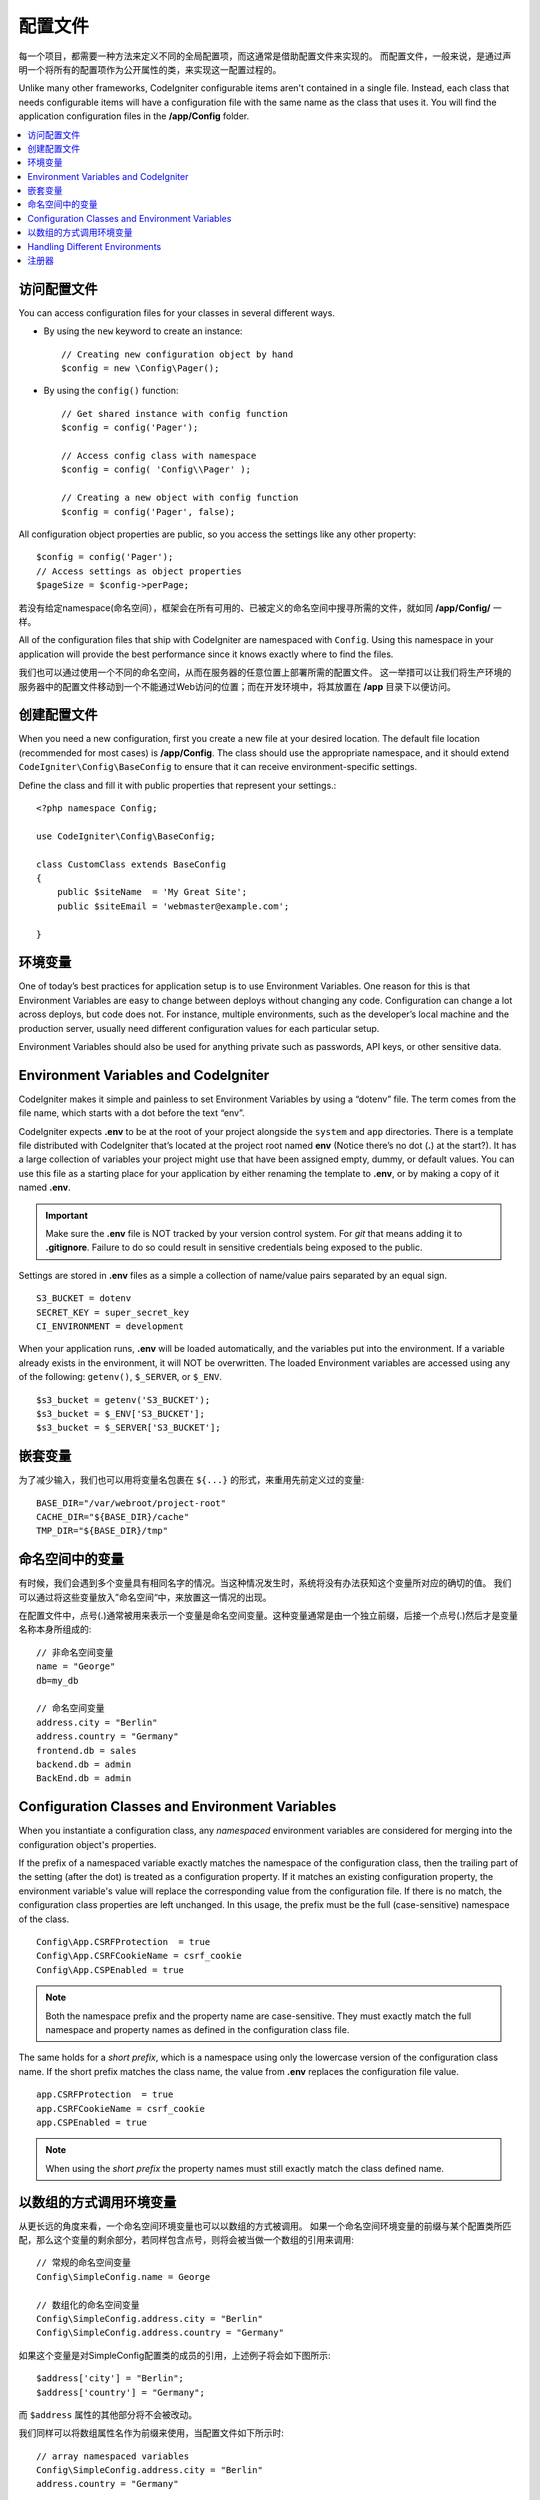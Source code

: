################################
配置文件
################################

每一个项目，都需要一种方法来定义不同的全局配置项，而这通常是借助配置文件来实现的。
而配置文件，一般来说，是通过声明一个将所有的配置项作为公开属性的类，来实现这一配置过程的。

Unlike many other frameworks, CodeIgniter configurable items aren't contained in
a single file. Instead, each class that needs configurable items will have a
configuration file with the same name as the class that uses it. You will find
the application configuration files in the **/app/Config** folder.

.. contents::
    :local:
    :depth: 2

访问配置文件
======================

You can access configuration files for your classes in several different ways.

- By using the ``new`` keyword to create an instance::

	// Creating new configuration object by hand
	$config = new \Config\Pager();

- By using the ``config()`` function::

	// Get shared instance with config function
	$config = config('Pager');

	// Access config class with namespace
	$config = config( 'Config\\Pager' );

	// Creating a new object with config function
	$config = config('Pager', false);

All configuration object properties are public, so you access the settings like any other property::

        $config = config('Pager');
	// Access settings as object properties
	$pageSize = $config->perPage;


若没有给定namespace(命名空间），框架会在所有可用的、已被定义的命名空间中搜寻所需的文件，就如同 **/app/Config/** 一样。

All of the configuration files that ship with CodeIgniter are namespaced with
``Config``. Using this namespace in your application will provide the best
performance since it knows exactly where to find the files.

我们也可以通过使用一个不同的命名空间，从而在服务器的任意位置上部署所需的配置文件。
这一举措可以让我们将生产环境的服务器中的配置文件移动到一个不能通过Web访问的位置；而在开发环境中，将其放置在 **/app** 目录下以便访问。

创建配置文件
============================

When you need a new configuration, first you create a new file at your desired location.
The default file location (recommended for most cases) is **/app/Config**.
The class should use the appropriate namespace, and it should extend
``CodeIgniter\Config\BaseConfig`` to ensure that it can receive environment-specific settings.

Define the class and fill it with public properties that represent your settings.::

    <?php namespace Config;

    use CodeIgniter\Config\BaseConfig;

    class CustomClass extends BaseConfig
    {
    	public $siteName  = 'My Great Site';
    	public $siteEmail = 'webmaster@example.com';

    }

环境变量
=====================

One of today’s best practices for application setup is to use Environment Variables. One reason for this is that Environment Variables are easy to change between deploys without changing any code. Configuration can change a lot across deploys, but code does not. For instance, multiple environments, such as the developer’s local machine and the production server, usually need different configuration values for each particular setup.

Environment Variables should also be used for anything private such as passwords, API keys, or other sensitive data.

Environment Variables and CodeIgniter
=====================================

CodeIgniter makes it simple and painless to set Environment Variables by using a “dotenv” file. The term comes from the file name, which starts with a dot before the text “env”.

CodeIgniter expects **.env** to be at the root of your project alongside the ``system``
and ``app`` directories. There is a template file distributed with CodeIgniter that’s
located at the project root named **env** (Notice there’s no dot (**.**) at the start?).
It has a large collection of variables your project might use that have been assigned
empty, dummy, or default values. You can use this file as a starting place for your
application by either renaming the template to **.env**, or by making a copy of it named **.env**.

.. important:: Make sure the **.env** file is NOT tracked by your version control system. For *git* that means adding it to **.gitignore**. Failure to do so could result in sensitive credentials being exposed to the public.

Settings are stored in **.env** files as a simple a collection of name/value pairs separated by an equal sign.
::

	S3_BUCKET = dotenv
	SECRET_KEY = super_secret_key
        CI_ENVIRONMENT = development

When your application runs, **.env** will be loaded automatically, and the variables put
into the environment. If a variable already exists in the environment, it will NOT be
overwritten. The loaded Environment variables are accessed using any of the following:
``getenv()``, ``$_SERVER``, or ``$_ENV``.
::

	$s3_bucket = getenv('S3_BUCKET');
	$s3_bucket = $_ENV['S3_BUCKET'];
	$s3_bucket = $_SERVER['S3_BUCKET'];

嵌套变量
=================

为了减少输入，我们也可以用将变量名包裹在 ``${...}`` 的形式，来重用先前定义过的变量::

	BASE_DIR="/var/webroot/project-root"
	CACHE_DIR="${BASE_DIR}/cache"
	TMP_DIR="${BASE_DIR}/tmp"

命名空间中的变量
====================

有时候，我们会遇到多个变量具有相同名字的情况。当这种情况发生时，系统将没有办法获知这个变量所对应的确切的值。
我们可以通过将这些变量放入”命名空间“中，来放置这一情况的出现。

在配置文件中，点号(.)通常被用来表示一个变量是命名空间变量。这种变量通常是由一个独立前缀，后接一个点号(.)然后才是变量名称本身所组成的::

    // 非命名空间变量
    name = "George"
    db=my_db

    // 命名空间变量
    address.city = "Berlin"
    address.country = "Germany"
    frontend.db = sales
    backend.db = admin
    BackEnd.db = admin

Configuration Classes and Environment Variables
===============================================

When you instantiate a configuration class, any *namespaced* environment variables
are considered for merging into the configuration object's properties.

If the prefix of a namespaced variable exactly matches the namespace of the configuration
class, then the trailing part of the setting (after the dot) is treated as a configuration
property. If it matches an existing configuration property, the environment variable's
value will replace the corresponding value from the configuration file. If there is no match,
the configuration class properties are left unchanged. In this usage, the prefix must be
the full (case-sensitive) namespace of the class.
::

    Config\App.CSRFProtection  = true
    Config\App.CSRFCookieName = csrf_cookie
    Config\App.CSPEnabled = true


.. note:: Both the namespace prefix and the property name are case-sensitive. They must exactly match the full namespace and property names as defined in the configuration class file.

The same holds for a *short prefix*, which is a namespace using only the lowercase version of
the configuration class name. If the short prefix matches the class name,
the value from **.env** replaces the configuration file value.
::

    app.CSRFProtection  = true
    app.CSRFCookieName = csrf_cookie
    app.CSPEnabled = true

.. note:: When using the *short prefix* the property names must still exactly match the class defined name.

以数组的方式调用环境变量
========================================

从更长远的角度来看，一个命名空间环境变量也可以以数组的方式被调用。
如果一个命名空间环境变量的前缀与某个配置类所匹配，那么这个变量的剩余部分，若同样包含点号，则将会被当做一个数组的引用来调用::

    // 常规的命名空间变量
    Config\SimpleConfig.name = George

    // 数组化的命名空间变量
    Config\SimpleConfig.address.city = "Berlin"
    Config\SimpleConfig.address.country = "Germany"


如果这个变量是对SimpleConfig配置类的成员的引用，上述例子将会如下图所示::

    $address['city'] = "Berlin";
    $address['country'] = "Germany";

而 ``$address`` 属性的其他部分将不会被改动。

我们同样可以将数组属性名作为前缀来使用，当配置文件如下所示时::

    // array namespaced variables
    Config\SimpleConfig.address.city = "Berlin"
    address.country = "Germany"

Handling Different Environments
===============================

Configuring multiple environments is easily accomplished by using a separate **.env** file with values modified to meet that environment's needs.

The file should not contain every possible setting for every configuration class used by the application. In truth, it should include only those items that are specific to the environment or are sensitive details like passwords and API keys and other information that should not be exposed. But anything that changes between deployments is fair-game.

In each environment, place the **.env** file in the project's root folder. For most setups, this will be the same level as the ``system`` and ``app`` directories.

Do not track **.env** files with your version control system. If you do, and the repository is made public, you will have put sensitive information where everybody can find it.

.. _registrars:

注册器
==========

一个配置文件可以指定任意数量的”注册器“；这里所指的注册器为其他类可能提供的额外的配置属性。
这一行为通常通过在配置文件中增加一个 ``registrars`` 属性来实现，这一属性存有一个可选的注册器数组。::

    protected $registrars = [
        SupportingPackageRegistrar::class
    ];

为了实现“注册器”的功能，这些类中必须声明一个与配置类同名的静态方法，而这一方法应当返回一个包含有属性配置项的关联数组。

当我们实例化了一个配置类的对象后，系统将自动循环搜索在 ``$registrars`` 中指定的类。
对于这些类而言，当其中包含有与该配置类同名的方法时，框架将调用这一方法，并将其返回的所有属性，如同上节所述的命名空间变量一样，并入到配置项中。

配置类举例如下::

    <?php namespace App\Config;
    
    use CodeIgniter\Config\BaseConfig;
    
    class MySalesConfig extends BaseConfig
    {
        public $target        = 100;
        public $campaign      = "Winter Wonderland";
        protected $registrars = [
            '\App\Models\RegionalSales';
        ];
    }

... 所关联的地区销售模型将如下所示::

    <?php namespace App\Models;
    
    class RegionalSales
    {
        public static function MySalesConfig()
        {
            return ['target' => 45, 'actual' => 72];
        }
    }

如上所示，当 `MySalesConfig` 被实例化后，它将以两个属性的被声明而结束，然而 `$target` 属性将会被 `RegionalSalesModel` 的注册器所覆盖，故而最终的配置属性为::


    $target = 45;
    $campaign = "Winter Wonderland";

